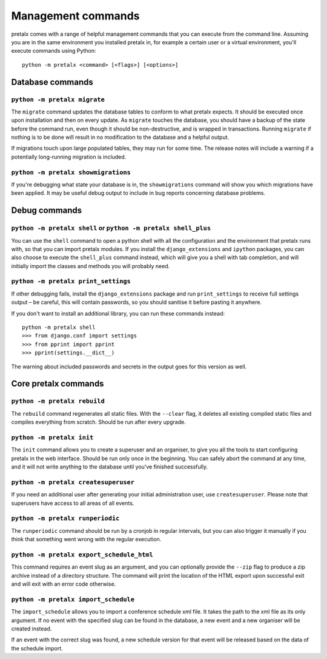 Management commands
===================

pretalx comes with a range of helpful management commands that you can execute
from the command line. Assuming you are in the same environment you installed
pretalx in, for example a certain user or a virtual environment, you'll execute
commands using Python::

  python -m pretalx <command> [<flags>] [<options>]

Database commands
-----------------

``python -m pretalx migrate``
~~~~~~~~~~~~~~~~~~~~~~~~~~~~~

The ``migrate`` command updates the database tables to conform to what pretalx
expects. It should be executed once upon installation and then on every update.
As ``migrate`` touches the database, you should have a backup of the state
before the command run, even though it should be non-destructive, and is
wrapped in transactions. Running ``migrate`` if nothing is to be done will
result in no modification to the database and a helpful output.

If migrations touch upon large populated tables, they may run for some time.
The release notes will include a warning if a potentially long-running
migration is included.

``python -m pretalx showmigrations``
~~~~~~~~~~~~~~~~~~~~~~~~~~~~~~~~~~~~

If you're debugging what state your database is in, the ``showmigrations``
command will show you which migrations have been applied. It may be useful
debug output to include in bug reports concerning database problems.

Debug commands
--------------

``python -m pretalx shell`` or ``python -m pretalx shell_plus``
~~~~~~~~~~~~~~~~~~~~~~~~~~~~~~~~~~~~~~~~~~~~~~~~~~~~~~~~~~~~~~~

You can use the ``shell`` command to open a python shell with all the
configuration and the environment that pretalx runs with, so that you can
import pretalx modules.  If you install the ``django_extensions`` and
``ipython`` packages, you can also choose to execute the ``shell_plus`` command
instead, which will give you a shell with tab completion, and will initially
import the classes and methods you will probably need.

``python -m pretalx print_settings``
~~~~~~~~~~~~~~~~~~~~~~~~~~~~~~~~~~~~

If other debugging fails, install the ``django_extensions`` package and run
``print_settings`` to receive full settings output – be careful, this will
contain passwords, so you should sanitise it before pasting it anywhere.

If you don't want to install an additional library, you can run these commands
instead::

    python -m pretalx shell
    >>> from django.conf import settings
    >>> from pprint import pprint
    >>> pprint(settings.__dict__)

The warning about included passwords and secrets in the output goes for this
version as well.

Core pretalx commands
---------------------

``python -m pretalx rebuild``
~~~~~~~~~~~~~~~~~~~~~~~~~~~~~

The ``rebuild`` command regenerates all static files. With the ``--clear``
flag, it deletes all existing compiled static files and compiles everything
from scratch. Should be run after every upgrade.

``python -m pretalx init``
~~~~~~~~~~~~~~~~~~~~~~~~~~

The ``init`` command allows you to create a superuser and an organiser, to give
you all the tools to start configuring pretalx in the web interface. Should be
run only once in the beginning. You can safely abort the command at any time,
and it will not write anything to the database until you've finished
successfully.

``python -m pretalx createsuperuser``
~~~~~~~~~~~~~~~~~~~~~~~~~~~~~~~~~~~~~

If you need an additional user after generating your initial administration user,
use ``createsuperuser``. Please note that superusers have access to all areas
of all events.

``python -m pretalx runperiodic``
~~~~~~~~~~~~~~~~~~~~~~~~~~~~~~~~~

The ``runperiodic`` command should be run by a cronjob in regular intervals, but
you can also trigger it manually if you think that something went wrong with
the regular execution.

``python -m pretalx export_schedule_html``
~~~~~~~~~~~~~~~~~~~~~~~~~~~~~~~~~~~~~~~~~~

This command requires an event slug as an argument, and you can optionally
provide the ``--zip`` flag to produce a zip archive instead of a directory
structure. The command will print the location of the HTML export upon
successful exit and will exit with an error code otherwise.

``python -m pretalx import_schedule``
~~~~~~~~~~~~~~~~~~~~~~~~~~~~~~~~~~~~~

The ``import_schedule`` allows you to import a conference schedule xml file.
It takes the path to the xml file as its only argument. If no event with
the specified slug can be found in the database, a new event and a new organiser
will be created instead.

If an event with the correct slug was found, a new schedule version for that
event will be released based on the data of the schedule import.
